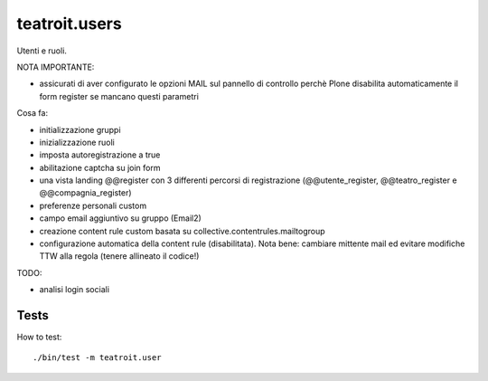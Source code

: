 teatroit.users
==============

Utenti e ruoli.

NOTA IMPORTANTE:

* assicurati di aver configurato le opzioni MAIL sul pannello di controllo
  perchè Plone disabilita automaticamente il form register se mancano questi
  parametri

Cosa fa:

* initializzazione gruppi

* inizializzazione ruoli

* imposta autoregistrazione a true

* abilitazione captcha su join form

* una vista landing @@register con 3 differenti percorsi di registrazione (@@utente_register, @@teatro_register e @@compagnia_register)

* preferenze personali custom

* campo email aggiuntivo su gruppo (Email2)

* creazione content rule custom basata su collective.contentrules.mailtogroup

* configurazione automatica della content rule (disabilitata). Nota bene: cambiare mittente mail ed evitare modifiche
  TTW alla regola (tenere allineato il codice!)

TODO:

* analisi login sociali


Tests
-----
How to test::

    ./bin/test -m teatroit.user

